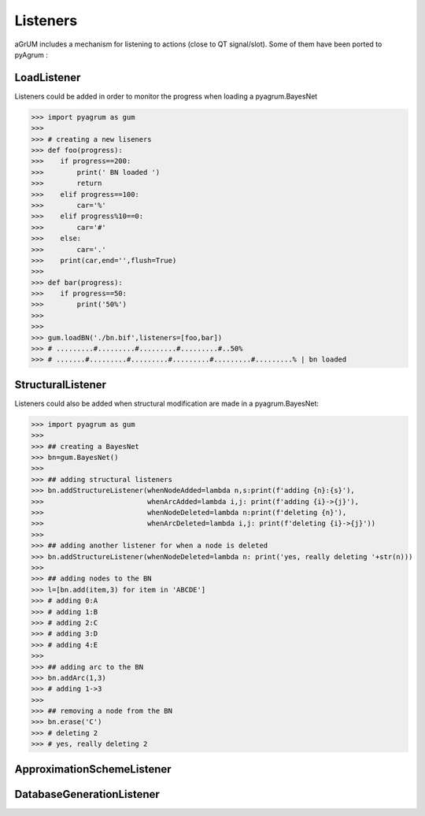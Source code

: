 Listeners
=========

aGrUM includes a mechanism for listening to actions (close to QT signal/slot). Some of them have been ported to pyAgrum :

LoadListener
------------
Listeners could be added in order to monitor the progress when loading a pyagrum.BayesNet

>>> import pyagrum as gum
>>>
>>> # creating a new liseners
>>> def foo(progress):
>>>    if progress==200:
>>>        print(' BN loaded ')
>>>        return
>>>    elif progress==100:
>>>        car='%'
>>>    elif progress%10==0:
>>>        car='#'
>>>    else:
>>>        car='.'
>>>    print(car,end='',flush=True)
>>>
>>> def bar(progress):
>>>    if progress==50:
>>>        print('50%')
>>>
>>>
>>> gum.loadBN('./bn.bif',listeners=[foo,bar])
>>> # .........#.........#.........#.........#..50%
>>> # .......#.........#.........#.........#.........#.........% | bn loaded


StructuralListener
------------------

Listeners could also be added when structural modification are made in a pyagrum.BayesNet:

>>> import pyagrum as gum
>>>
>>> ## creating a BayesNet
>>> bn=gum.BayesNet()
>>>
>>> ## adding structural listeners
>>> bn.addStructureListener(whenNodeAdded=lambda n,s:print(f'adding {n}:{s}'),
>>>                         whenArcAdded=lambda i,j: print(f'adding {i}->{j}'),
>>>                         whenNodeDeleted=lambda n:print(f'deleting {n}'),
>>>                         whenArcDeleted=lambda i,j: print(f'deleting {i}->{j}'))
>>>
>>> ## adding another listener for when a node is deleted
>>> bn.addStructureListener(whenNodeDeleted=lambda n: print('yes, really deleting '+str(n)))
>>>
>>> ## adding nodes to the BN
>>> l=[bn.add(item,3) for item in 'ABCDE']
>>> # adding 0:A
>>> # adding 1:B
>>> # adding 2:C
>>> # adding 3:D
>>> # adding 4:E
>>>
>>> ## adding arc to the BN
>>> bn.addArc(1,3)
>>> # adding 1->3
>>>
>>> ## removing a node from the BN
>>> bn.erase('C')
>>> # deleting 2
>>> # yes, really deleting 2

ApproximationSchemeListener
---------------------------

DatabaseGenerationListener
--------------------------
